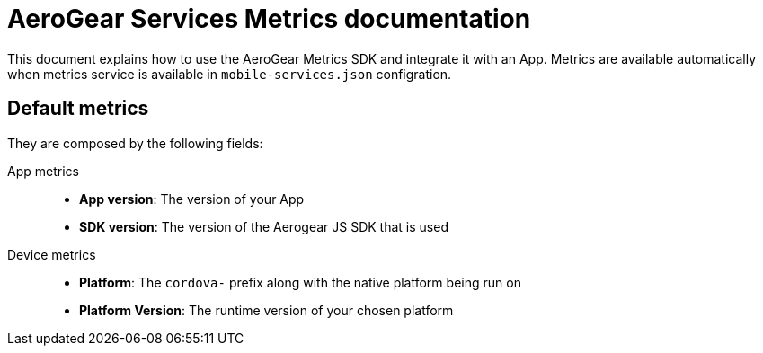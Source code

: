 = AeroGear Services Metrics documentation

This document explains how to use the AeroGear Metrics SDK and integrate it with an App.
Metrics are available automatically when metrics service is available in `mobile-services.json` configration.



== Default metrics

They are composed by the following fields:

App metrics::
- *App version*: The version of your App
- *SDK version*: The version of the Aerogear JS SDK that is used

Device metrics::
- *Platform*: The `cordova-` prefix along with the native platform being run on
- *Platform Version*: The runtime version of your chosen platform
